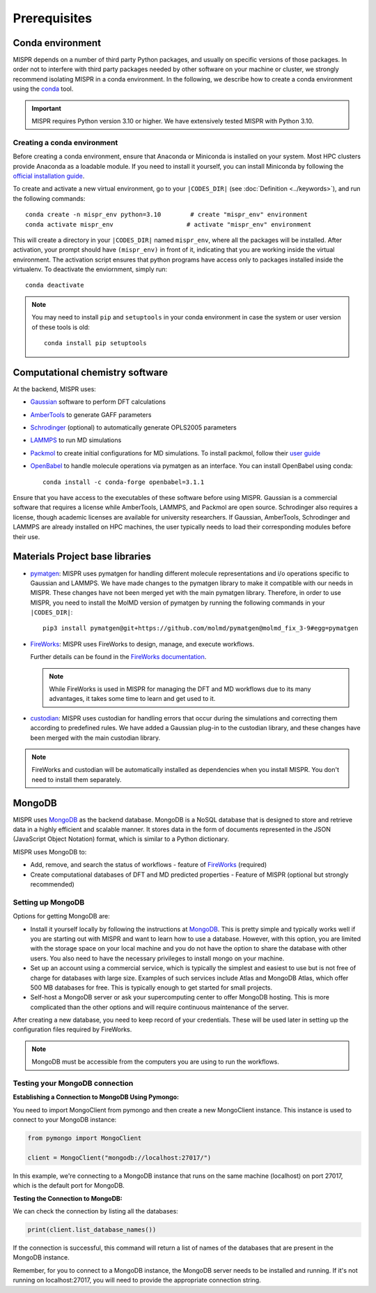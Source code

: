 ===============================
Prerequisites
===============================

Conda environment
------------------------------
MISPR depends on a number of third party Python packages, and usually on
specific versions of those packages. In order not to interfere with third
party packages needed by other software on your machine or cluster, we
strongly recommend isolating MISPR in a conda environment. In the
following, we describe how to create a conda environment using
the `conda <https://docs.conda.io/projects/conda/en/latest/>`_ tool.

.. important::

   MISPR requires Python version 3.10 or higher. We have extensively tested MISPR with Python 3.10.

Creating a conda environment
=================================
Before creating a conda environment, ensure that Anaconda or Miniconda is installed on your system. 
Most HPC clusters provide Anaconda as a loadable module. If you need to install it yourself, you can 
install Miniconda by following the `official installation guide <https://docs.conda.io/projects/miniconda/en/latest/>`_.

To create and activate a new virtual environment, go to your
``|CODES_DIR|`` (see :doc:`Definition <../keywords>`), and run the following commands::

    conda create -n mispr_env python=3.10        # create "mispr_env" environment
    conda activate mispr_env                    # activate "mispr_env" environment

This will create a directory in your ``|CODES_DIR|`` named ``mispr_env``,
where all the packages will be installed. After activation, your prompt
should have ``(mispr_env)`` in front of it, indicating that you are
working inside the virtual environment. The activation script ensures
that python programs have access only to packages installed inside the
virtualenv.
To deactivate the enviornment, simply run::

    conda deactivate

.. note::
   You may need to install ``pip`` and ``setuptools`` in your conda
   environment in case the system or user version of these tools is old::

    conda install pip setuptools

Computational chemistry software
---------------------------------

At the backend, MISPR uses:

* `Gaussian <https://gaussian.com>`_ software to perform DFT calculations
* `AmberTools <https://ambermd.org/AmberTools.php>`_  to generate GAFF parameters
* `Schrodinger <https://www.schrodinger.com/>`_ (optional) to automatically generate 
  OPLS2005 parameters 
* `LAMMPS <https://www.lammps.org/#gsc.tab=0>`_ to run MD simulations
* `Packmol <https://m3g.github.io/packmol/download.shtml>`_ to
  create initial configurations for MD simulations. To install packmol,
  follow their `user guide <https://m3g.github.io/packmol/userguide.shtml>`_
* `OpenBabel <https://openbabel.org>`_ to handle molecule operations 
  via pymatgen as an interface. You can install OpenBabel using conda::

    conda install -c conda-forge openbabel=3.1.1

Ensure that you have access to the executables of these software
before using MISPR. Gaussian is a commercial software
that requires a license while AmberTools, LAMMPS, and Packmol are open source. 
Schrodinger also requires a license, though academic licenses are available for university researchers.
If Gaussian, AmberTools, Schrodinger and LAMMPS are already installed on HPC
machines, the user typically needs to load their corresponding modules
before their use.

Materials Project base libraries
---------------------------------
* `pymatgen <https://pymatgen.org>`_: MISPR uses pymatgen for handling
  different molecule representations and i/o operations specific to
  Gaussian and LAMMPS. We have made changes to the pymatgen library to
  make it compatible with our needs in MISPR. These changes have not
  been merged yet with the main pymatgen library. Therefore, in order
  to use MISPR, you need to install the MolMD version of pymatgen by
  running the following commands in your ``|CODES_DIR|``::

    pip3 install pymatgen@git+https://github.com/molmd/pymatgen@molmd_fix_3-9#egg=pymatgen

* `FireWorks <https://materialsproject.github.io/fireworks/>`_: MISPR
  uses FireWorks to design, manage, and execute workflows.

  Further details can be found in the `FireWorks documentation  <https://materialsproject.github.io/fireworks/installation.html>`_.

  .. note::
   While FireWorks is used in MISPR for managing the DFT and MD
   workflows due to its many advantages, it takes some time to learn
   and get used to it.

* `custodian <https://materialsproject.github.io/custodian/>`_: MISPR uses
  custodian for handling errors that occur during the simulations and
  correcting them according to predefined rules. We have added a Gaussian
  plug-in to the custodian library, and these changes have been merged with 
  the main custodian library.

.. note::
   FireWorks and custodian will be automatically installed as dependencies when you 
   install MISPR. You don't need to install them separately.

MongoDB
-------------------------
MISPR uses `MongoDB <https://docs.mongodb.com/manual/>`__ as the backend database.
MongoDB is a NoSQL database that is designed to store and retrieve
data in a highly efficient and scalable manner. It stores data in the
form of documents represented in the JSON (JavaScript Object Notation)
format, which is similar to a Python dictionary.

MISPR uses MongoDB to:

* Add, remove, and search the status of workflows - feature of
  `FireWorks <https://materialsproject.github.io/fireworks/>`__  (required)
* Create computational databases of DFT and MD predicted properties -
  Feature of MISPR (optional but strongly recommended)

Setting up MongoDB
============================
Options for getting MongoDB are:

* Install it yourself locally by following the instructions at
  `MongoDB <https://www.mongodb.com/docs/manual/installation/>`__.
  This is pretty simple and typically works well if you are starting out
  with MISPR and want to learn how to use a database. However, with this
  option, you are limited with the storage space on your local machine and
  you do not have the option to share the database with other users. You
  also need to have the necessary privileges to install mongo on your machine.
* Set up an account using a commercial service, which is typically
  the simplest and easiest to use but is not free of charge for databases
  with large size. Examples of such services include Atlas and MongoDB Atlas,
  which offer 500 MB databases for free. This is typically enough to get
  started for small projects.
* Self-host a MongoDB server or ask your supercomputing center to offer
  MongoDB hosting. This is more complicated than the other options and
  will require continuous maintenance of the server.

After creating a new database, you need to keep record of your credentials.
These will be used later in setting up the configuration files required
by FireWorks.

.. note::
   MongoDB must be accessible from the computers you are using to run
   the workflows.

Testing your MongoDB connection
================================
**Establishing a Connection to MongoDB Using Pymongo:**

You need to import MongoClient from pymongo and then create a new MongoClient instance.
This instance is used to connect to your MongoDB instance:

.. code-block:: python

    from pymongo import MongoClient

    client = MongoClient("mongodb://localhost:27017/")

In this example, we're connecting to a MongoDB instance that runs on the same machine
(localhost) on port 27017, which is the default port for MongoDB.

**Testing the Connection to MongoDB:**

We can check the connection by listing all the databases:

.. code-block:: python

    print(client.list_database_names())

If the connection is successful, this command will return a list of names of the databases that are present in the
MongoDB instance.

Remember, for you to connect to a MongoDB instance, the MongoDB server needs to be installed and running.
If it's not running on localhost:27017, you will need to provide the appropriate connection string.